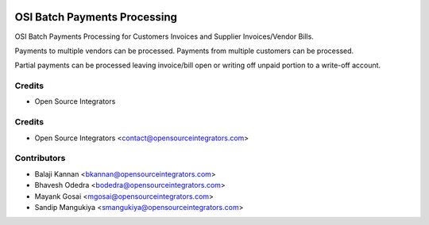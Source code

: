 .. image:: https://img.shields.io/badge/licence-AGPL--3-blue.svg
   :target: http://www.gnu.org/licenses/agpl-3.0-standalone.html
   :alt: License: AGPL-3

=============================
OSI Batch Payments Processing
=============================

OSI Batch Payments Processing for Customers Invoices and Supplier Invoices/Vendor Bills.

Payments to multiple vendors can be processed. 
Payments from multiple customers can be processed.

Partial payments can be processed leaving invoice/bill open or writing off unpaid portion to a write-off account.

Credits
=======
* Open Source Integrators

Credits
=======
* Open Source Integrators <contact@opensourceintegrators.com>

Contributors
============
* Balaji Kannan <bkannan@opensourceintegrators.com>
* Bhavesh Odedra <bodedra@opensourceintegrators.com>
* Mayank Gosai <mgosai@opensourceintegrators.com>
* Sandip Mangukiya <smangukiya@opensourceintegrators.com>

